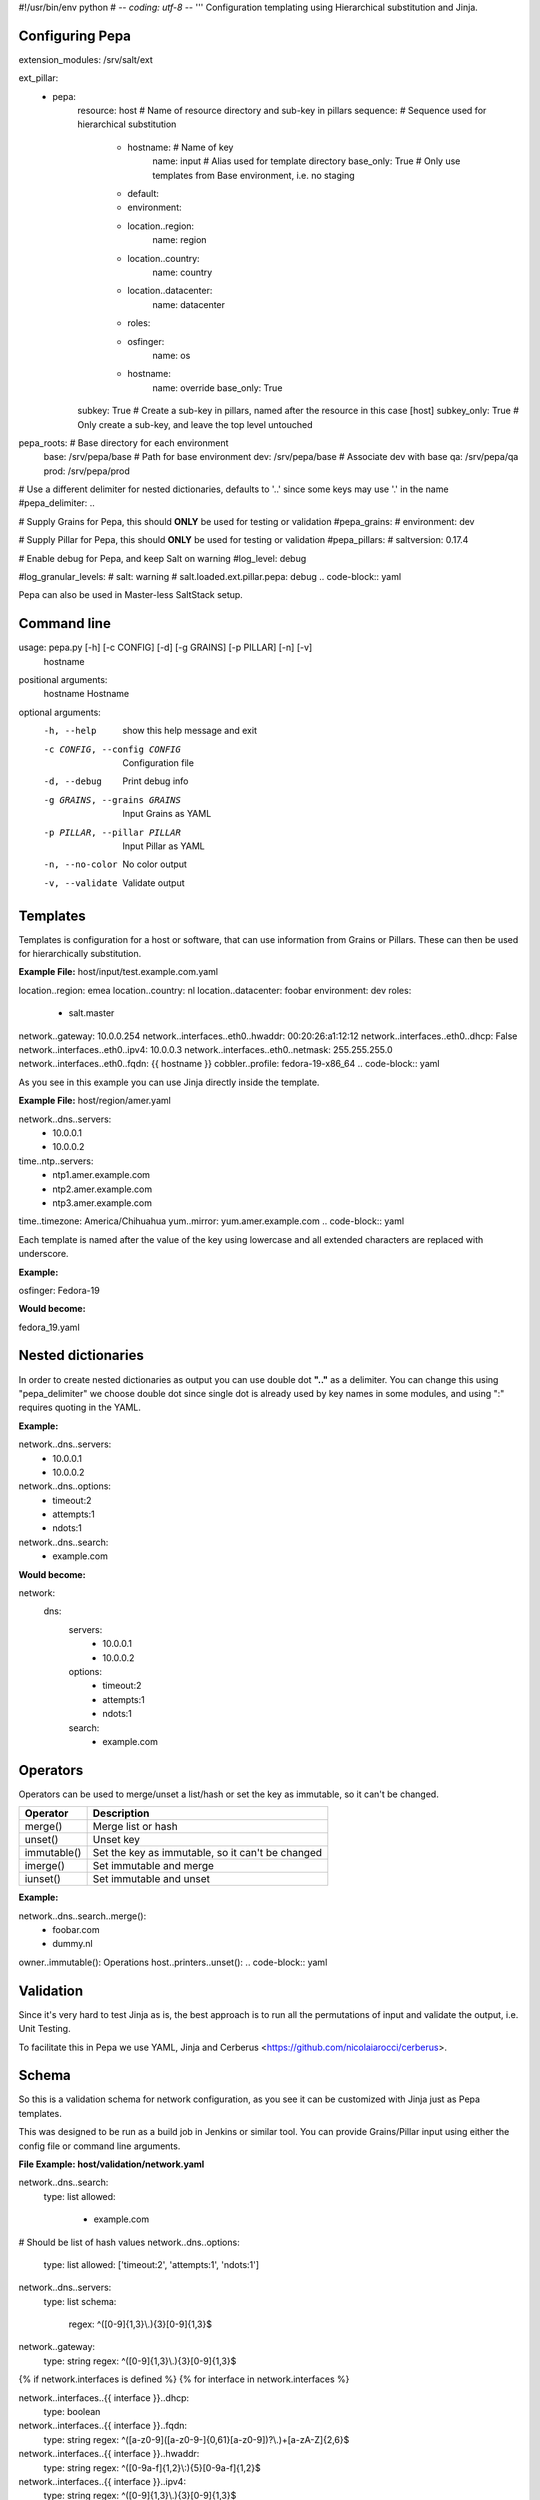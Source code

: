 #!/usr/bin/env python
# -*- coding: utf-8 -*-
'''
Configuration templating using Hierarchical substitution and Jinja.

Configuring Pepa
================

.. code-block:: yaml
extension_modules: /srv/salt/ext

ext_pillar:
  - pepa:
      resource: host                # Name of resource directory and sub-key in pillars
      sequence:                     # Sequence used for hierarchical substitution
        - hostname:                 # Name of key
            name: input             # Alias used for template directory
            base_only: True         # Only use templates from Base environment, i.e. no staging
        - default:
        - environment:
        - location..region:
            name: region
        - location..country:
            name: country
        - location..datacenter:
            name: datacenter
        - roles:
        - osfinger:
            name: os
        - hostname:
            name: override
            base_only: True
      subkey: True                  # Create a sub-key in pillars, named after the resource in this case [host]
      subkey_only: True             # Only create a sub-key, and leave the top level untouched

pepa_roots:                         # Base directory for each environment
  base: /srv/pepa/base              # Path for base environment
  dev: /srv/pepa/base               # Associate dev with base
  qa: /srv/pepa/qa
  prod: /srv/pepa/prod

# Use a different delimiter for nested dictionaries, defaults to '..' since some keys may use '.' in the name
#pepa_delimiter: ..

# Supply Grains for Pepa, this should **ONLY** be used for testing or validation
#pepa_grains:
#  environment: dev

# Supply Pillar for Pepa, this should **ONLY** be used for testing or validation
#pepa_pillars:
#  saltversion: 0.17.4

# Enable debug for Pepa, and keep Salt on warning
#log_level: debug

#log_granular_levels:
#  salt: warning
#  salt.loaded.ext.pillar.pepa: debug
.. code-block:: yaml

Pepa can also be used in Master-less SaltStack setup.

Command line
============

.. code-block:: bash
usage: pepa.py [-h] [-c CONFIG] [-d] [-g GRAINS] [-p PILLAR] [-n] [-v]
               hostname

positional arguments:
  hostname              Hostname

optional arguments:
  -h, --help            show this help message and exit
  -c CONFIG, --config CONFIG
                        Configuration file
  -d, --debug           Print debug info
  -g GRAINS, --grains GRAINS
                        Input Grains as YAML
  -p PILLAR, --pillar PILLAR
                        Input Pillar as YAML
  -n, --no-color        No color output
  -v, --validate        Validate output
.. code-block:: bash

Templates
=========

Templates is configuration for a host or software, that can use information from Grains or Pillars. These can then be used for hierarchically substitution.

**Example File:** host/input/test.example.com.yaml

.. code-block:: yaml
location..region: emea
location..country: nl
location..datacenter: foobar
environment: dev
roles:
  - salt.master
network..gateway: 10.0.0.254
network..interfaces..eth0..hwaddr: 00:20:26:a1:12:12
network..interfaces..eth0..dhcp: False
network..interfaces..eth0..ipv4: 10.0.0.3
network..interfaces..eth0..netmask: 255.255.255.0
network..interfaces..eth0..fqdn: {{ hostname }}
cobbler..profile: fedora-19-x86_64
.. code-block:: yaml

As you see in this example you can use Jinja directly inside the template.

**Example File:** host/region/amer.yaml

.. code-block:: yaml
network..dns..servers:
  - 10.0.0.1
  - 10.0.0.2
time..ntp..servers:
  - ntp1.amer.example.com
  - ntp2.amer.example.com
  - ntp3.amer.example.com
time..timezone: America/Chihuahua
yum..mirror: yum.amer.example.com
.. code-block:: yaml

Each template is named after the value of the key using lowercase and all extended characters are replaced with underscore.

**Example:**

osfinger: Fedora-19

**Would become:**

fedora_19.yaml

Nested dictionaries
===================

In order to create nested dictionaries as output you can use double dot **".."** as a delimiter. You can change this using "pepa_delimiter" we choose double dot since single dot is already used by key names in some modules, and using ":" requires quoting in the YAML.

**Example:**

.. code-block:: yaml
network..dns..servers:
  - 10.0.0.1
  - 10.0.0.2
network..dns..options:
  - timeout:2
  - attempts:1
  - ndots:1
network..dns..search:
  - example.com
.. code-block:: yaml

**Would become:**

.. code-block:: yaml
network:
  dns:
    servers:
      - 10.0.0.1
      - 10.0.0.2
    options:
      - timeout:2
      - attempts:1
      - ndots:1
    search:
      - example.com
.. code-block:: yaml

Operators
=========

Operators can be used to merge/unset a list/hash or set the key as immutable, so it can't be changed.

=========== ================================================
Operator    Description
=========== ================================================
merge()     Merge list or hash
unset()     Unset key
immutable() Set the key as immutable, so it can't be changed
imerge()    Set immutable and merge
iunset()    Set immutable and unset
=========== ================================================

**Example:**

.. code-block:: yaml
network..dns..search..merge():
  - foobar.com
  - dummy.nl
owner..immutable(): Operations
host..printers..unset():
.. code-block:: yaml

Validation
==========

Since it's very hard to test Jinja as is, the best approach is to run all the permutations of input and validate the output, i.e. Unit Testing.

To facilitate this in Pepa we use YAML, Jinja and Cerberus <https://github.com/nicolaiarocci/cerberus>.

Schema
======

So this is a validation schema for network configuration, as you see it can be customized with Jinja just as Pepa templates.

This was designed to be run as a build job in Jenkins or similar tool. You can provide Grains/Pillar input using either the config file or command line arguments.

**File Example: host/validation/network.yaml**

.. code-block:: yaml
network..dns..search:
  type: list
  allowed:
    - example.com

# Should be list of hash values
network..dns..options:
  type: list
  allowed: ['timeout:2', 'attempts:1', 'ndots:1']

network..dns..servers:
  type: list
  schema:
    regex: ^([0-9]{1,3}\\.){3}[0-9]{1,3}$

network..gateway:
  type: string
  regex: ^([0-9]{1,3}\\.){3}[0-9]{1,3}$

{% if network.interfaces is defined %}
{% for interface in network.interfaces %}

network..interfaces..{{ interface }}..dhcp:
  type: boolean

network..interfaces..{{ interface }}..fqdn:
  type: string
  regex: ^([a-z0-9]([a-z0-9-]{0,61}[a-z0-9])?\\.)+[a-zA-Z]{2,6}$

network..interfaces..{{ interface }}..hwaddr:
  type: string
  regex: ^([0-9a-f]{1,2}\\:){5}[0-9a-f]{1,2}$

network..interfaces..{{ interface }}..ipv4:
  type: string
  regex: ^([0-9]{1,3}\\.){3}[0-9]{1,3}$

network..interfaces..{{ interface }}..netmask:
  type: string
  regex: ^([0-9]{1,3}\\.){3}[0-9]{1,3}$

{% endfor %}
{% endif %}
.. code-block:: yaml
